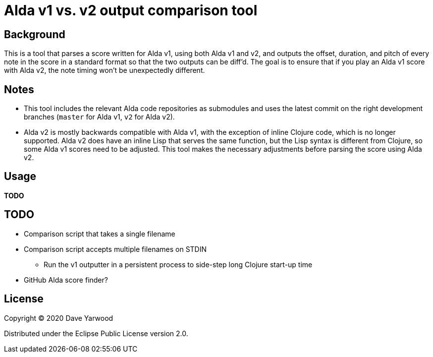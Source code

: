 = Alda v1 vs. v2 output comparison tool

== Background

This is a tool that parses a score written for Alda v1, using both Alda v1 and
v2, and outputs the offset, duration, and pitch of every note in the score in a
standard format so that the two outputs can be diff'd. The goal is to ensure
that if you play an Alda v1 score with Alda v2, the note timing won't be
unexpectedly different.

== Notes

* This tool includes the relevant Alda code repositories as submodules and uses
the latest commit on the right development branches (`master` for Alda v1,
`v2` for Alda v2).

* Alda v2 is mostly backwards compatible with Alda v1, with the exception of
inline Clojure code, which is no longer supported. Alda v2 does have an inline
Lisp that serves the same function, but the Lisp syntax is different from
Clojure, so some Alda v1 scores need to be adjusted. This tool makes the
necessary adjustments before parsing the score using Alda v2.

== Usage

**TODO**

== TODO

* Comparison script that takes a single filename
* Comparison script accepts multiple filenames on STDIN
** Run the v1 outputter in a persistent process to side-step long Clojure
start-up time
* GitHub Alda score finder?

== License

Copyright © 2020 Dave Yarwood

Distributed under the Eclipse Public License version 2.0.
